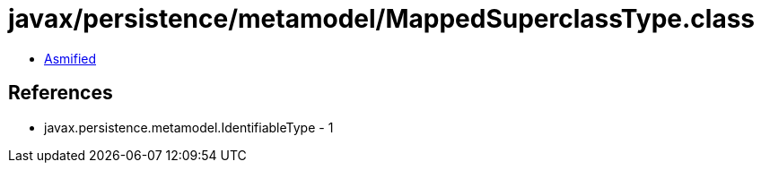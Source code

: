= javax/persistence/metamodel/MappedSuperclassType.class

 - link:MappedSuperclassType-asmified.java[Asmified]

== References

 - javax.persistence.metamodel.IdentifiableType - 1
